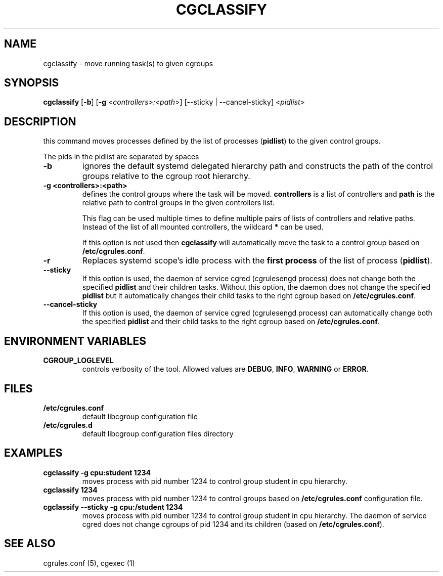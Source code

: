 .\" Copyright (C) 2009 Red Hat, Inc. All Rights Reserved.
.\" Written by Ivana Varekova <varekova@redhat.com>.

.TH CGCLASSIFY  1 2009-03-15 "Linux" "libcgroup Manual"
.SH NAME
cgclassify \- move running task(s) to given cgroups

.SH SYNOPSIS
\fBcgclassify\fR [\fB-b\fR] [\fB-g\fR <\fIcontrollers>:<path\fR>] [--sticky | --cancel-sticky] <\fIpidlist\fR>

.SH DESCRIPTION
this command moves processes defined by the list
of processes
(\fBpidlist\fR)
to the given control groups.

The pids in the pidlist are separated by spaces

.TP
.B -b
ignores the default systemd delegated hierarchy path and
constructs the path of the control groups relative to the
cgroup root hierarchy.

.TP
.B -g <controllers>:<path>
defines the control groups where the task will be moved.
\fBcontrollers\fR is a list of controllers and
\fBpath\fR is the relative path to control groups
in the given controllers list.

This flag can be used multiple times to
define multiple pairs of lists of controllers
and relative paths.
Instead of the list of all mounted controllers,
the wildcard \fB*\fR can be used.

If this option is not used then
\fBcgclassify\fR will automatically move the task to a
control group based on \fB/etc/cgrules.conf\fR.

.TP
.B -r
Replaces systemd scope's idle process with the
\fBfirst process\fR of the list of process (\fBpidlist\fR).

.TP
.B --sticky
If this option is used, the daemon of service cgred (cgrulesengd process)
does not change both the specified \fBpidlist\fR and their children tasks.
Without this option, the daemon does not change the specified \fBpidlist\fR
but it automatically changes their child tasks to the right cgroup based on
\fB/etc/cgrules.conf\fR.

.TP
.B --cancel-sticky
If this option is used, the daemon of service cgred (cgrulesengd process)
can automatically change both the specified \fBpidlist\fR and their child
tasks to the right cgroup based on \fB/etc/cgrules.conf\fR.

.SH ENVIRONMENT VARIABLES
.TP
.B CGROUP_LOGLEVEL
controls verbosity of the tool. Allowed values are \fBDEBUG\fR,
\fBINFO\fR, \fBWARNING\fR or \fBERROR\fR.

.SH FILES
.TP
.B /etc/cgrules.conf
default libcgroup configuration file
.TP
.B /etc/cgrules.d
default libcgroup configuration files directory

.SH EXAMPLES
.TP
.B cgclassify -g cpu:student 1234
moves process with pid number 1234 to control group student in cpu hierarchy.

.TP
.B cgclassify 1234
moves process with pid number 1234 to control groups based on
\fB/etc/cgrules.conf\fR configuration file.

.TP
.B cgclassify --sticky -g cpu:/student 1234
moves process with pid number 1234 to control group student in cpu hierarchy.
The daemon of service cgred does not change cgroups of pid 1234 and its children
(based on \fB/etc/cgrules.conf\fR).

.SH SEE ALSO
cgrules.conf (5), cgexec (1)

